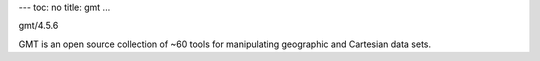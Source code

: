 ---
toc: no
title: gmt
...

gmt/4.5.6

GMT is an open source collection of ~60 tools for manipulating geographic and Cartesian data sets.


.. vim:ft=rst
